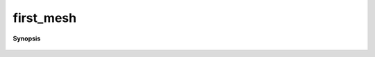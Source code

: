 ..
   Generated automatically by cpp2rst

.. highlight:: c
.. role:: red
.. role:: green
.. role:: param
.. role:: cppbrief


.. _first_mesh:

first_mesh
==========


**Synopsis**

 .. rst-class:: cppsynopsis

    1. | :cppbrief:`Short cuts. Experimental`
       | :green:`template<typename G>`
       | decltype(auto) :red:`first_mesh` (G && :param:`g`)